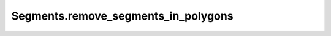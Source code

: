 Segments.remove_segments_in_polygons
====================================

.. automethod:: crossproduct.segments.Segments.remove_segments_in_polygons